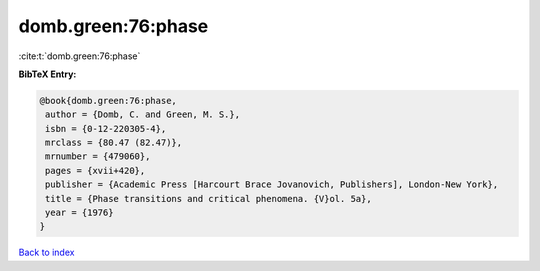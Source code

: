 domb.green:76:phase
===================

:cite:t:`domb.green:76:phase`

**BibTeX Entry:**

.. code-block:: bibtex

   @book{domb.green:76:phase,
    author = {Domb, C. and Green, M. S.},
    isbn = {0-12-220305-4},
    mrclass = {80.47 (82.47)},
    mrnumber = {479060},
    pages = {xvii+420},
    publisher = {Academic Press [Harcourt Brace Jovanovich, Publishers], London-New York},
    title = {Phase transitions and critical phenomena. {V}ol. 5a},
    year = {1976}
   }

`Back to index <../By-Cite-Keys.html>`_

